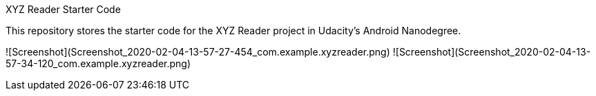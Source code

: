 XYZ Reader Starter Code

This repository stores the starter code for the XYZ Reader project in Udacity's Android Nanodegree.

![Screenshot](Screenshot_2020-02-04-13-57-27-454_com.example.xyzreader.png)
![Screenshot](Screenshot_2020-02-04-13-57-34-120_com.example.xyzreader.png)
